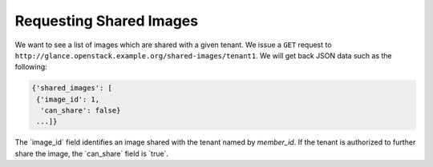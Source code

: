 ========================
Requesting Shared Images
========================

We want to see a list of images which are shared with a given tenant. We
issue a ``GET`` request to
``http://glance.openstack.example.org/shared-images/tenant1``. We will get back
JSON data such as the following:

.. code::

    {'shared_images': [
     {'image_id': 1,
      'can_share': false}
     ...]}

The \`image\_id\` field identifies an image shared with the tenant named
by *member\_id*. If the tenant is authorized to further share the image,
the \`can\_share\` field is \`true\`.

